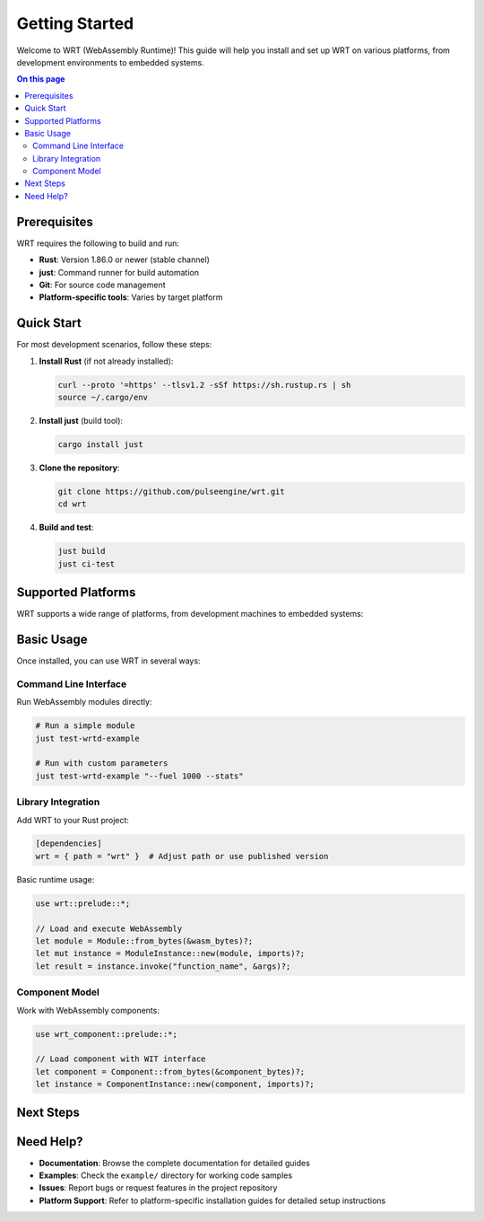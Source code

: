 ===============
Getting Started
===============

.. image:: ../_static/icons/logo.svg
   :width: 80px
   :align: right
   :alt: WRT Logo

Welcome to WRT (WebAssembly Runtime)! This guide will help you install and set up WRT on various platforms, from development environments to embedded systems.

.. contents:: On this page
   :local:
   :depth: 2

Prerequisites
=============

WRT requires the following to build and run:

* **Rust**: Version 1.86.0 or newer (stable channel)
* **just**: Command runner for build automation
* **Git**: For source code management
* **Platform-specific tools**: Varies by target platform

Quick Start
===========

For most development scenarios, follow these steps:

1. **Install Rust** (if not already installed):

   .. code-block:: bash

      curl --proto '=https' --tlsv1.2 -sSf https://sh.rustup.rs | sh
      source ~/.cargo/env

2. **Install just** (build tool):

   .. code-block:: bash

      cargo install just

3. **Clone the repository**:

   .. code-block:: bash

      git clone https://github.com/pulseengine/wrt.git
      cd wrt

4. **Build and test**:

   .. code-block:: bash

      just build
      just ci-test

Supported Platforms
===================

WRT supports a wide range of platforms, from development machines to embedded systems:

.. grid:: 2

   .. grid-item-card:: Desktop Development
      :link: ../platform_guides/linux
      :link-type: doc

      * Linux (x86_64, ARM64)
      * macOS (Intel, Apple Silicon)
      * Complete toolchain and debugging support

   .. grid-item-card:: Real-Time Systems
      :link: ../platform_guides/qnx
      :link-type: doc

      * QNX Neutrino
      * Safety-critical automotive/medical
      * POSIX compliance with RT extensions

   .. grid-item-card:: Embedded RTOS
      :link: ../platform_guides/zephyr
      :link-type: doc

      * Zephyr RTOS
      * IoT and edge computing
      * Minimal resource footprint

   .. grid-item-card:: Bare Metal
      :link: ../platform_guides/bare_metal
      :link-type: doc

      * No operating system
      * Custom hardware platforms
      * Maximum control and performance

Basic Usage
===========

Once installed, you can use WRT in several ways:

Command Line Interface
----------------------

Run WebAssembly modules directly:

.. code-block:: bash

   # Run a simple module
   just test-wrtd-example

   # Run with custom parameters
   just test-wrtd-example "--fuel 1000 --stats"

Library Integration
-------------------

Add WRT to your Rust project:

.. code-block:: toml

   [dependencies]
   wrt = { path = "wrt" }  # Adjust path or use published version

Basic runtime usage:

.. code-block:: rust

   use wrt::prelude::*;

   // Load and execute WebAssembly
   let module = Module::from_bytes(&wasm_bytes)?;
   let mut instance = ModuleInstance::new(module, imports)?;
   let result = instance.invoke("function_name", &args)?;

Component Model
---------------

Work with WebAssembly components:

.. code-block:: rust

   use wrt_component::prelude::*;

   // Load component with WIT interface
   let component = Component::from_bytes(&component_bytes)?;
   let instance = ComponentInstance::new(component, imports)?;

Next Steps
==========

.. grid:: 3

   .. grid-item-card:: 📖 Examples
      :link: ../examples/index
      :link-type: doc

      Learn through hands-on examples from Hello World to advanced component usage.

   .. grid-item-card:: 🏗️ Architecture
      :link: ../architecture/index
      :link-type: doc

      Understand WRT's design, safety features, and performance characteristics.

   .. grid-item-card:: 🔧 Development
      :link: ../developer/index
      :link-type: doc

      Contributing guidelines, testing, and advanced development topics.

Need Help?
==========

* **Documentation**: Browse the complete documentation for detailed guides
* **Examples**: Check the ``example/`` directory for working code samples
* **Issues**: Report bugs or request features in the project repository
* **Platform Support**: Refer to platform-specific installation guides for detailed setup instructions
